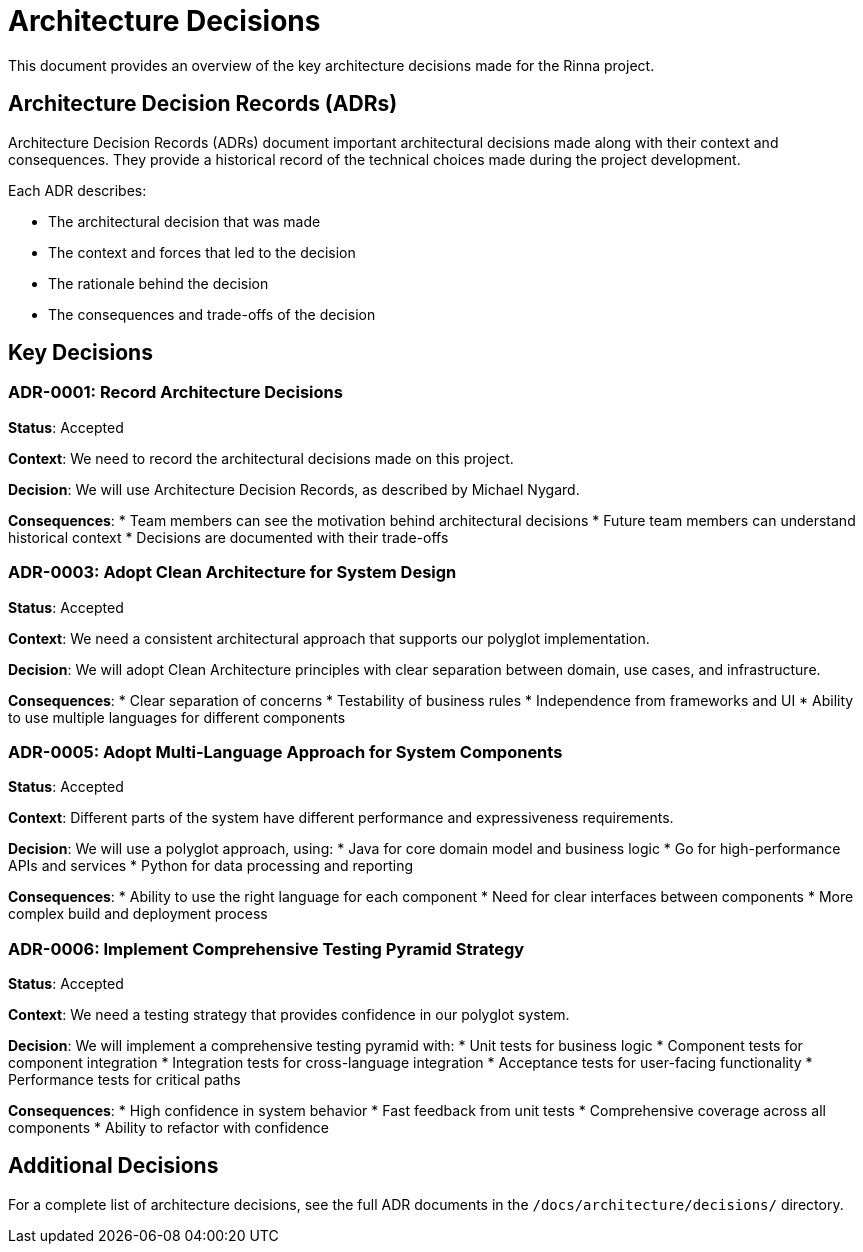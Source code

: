 = Architecture Decisions
:description: Architecture Decision Records for the Rinna project

This document provides an overview of the key architecture decisions made for the Rinna project.

== Architecture Decision Records (ADRs)

Architecture Decision Records (ADRs) document important architectural decisions made along with their context and consequences. They provide a historical record of the technical choices made during the project development.

Each ADR describes:

* The architectural decision that was made
* The context and forces that led to the decision
* The rationale behind the decision
* The consequences and trade-offs of the decision

== Key Decisions

=== ADR-0001: Record Architecture Decisions

**Status**: Accepted

**Context**: We need to record the architectural decisions made on this project.

**Decision**: We will use Architecture Decision Records, as described by Michael Nygard.

**Consequences**: 
* Team members can see the motivation behind architectural decisions
* Future team members can understand historical context
* Decisions are documented with their trade-offs

=== ADR-0003: Adopt Clean Architecture for System Design

**Status**: Accepted

**Context**: We need a consistent architectural approach that supports our polyglot implementation.

**Decision**: We will adopt Clean Architecture principles with clear separation between domain, use cases, and infrastructure.

**Consequences**:
* Clear separation of concerns
* Testability of business rules
* Independence from frameworks and UI
* Ability to use multiple languages for different components

=== ADR-0005: Adopt Multi-Language Approach for System Components

**Status**: Accepted

**Context**: Different parts of the system have different performance and expressiveness requirements.

**Decision**: We will use a polyglot approach, using:
* Java for core domain model and business logic
* Go for high-performance APIs and services
* Python for data processing and reporting

**Consequences**:
* Ability to use the right language for each component
* Need for clear interfaces between components
* More complex build and deployment process

=== ADR-0006: Implement Comprehensive Testing Pyramid Strategy

**Status**: Accepted

**Context**: We need a testing strategy that provides confidence in our polyglot system.

**Decision**: We will implement a comprehensive testing pyramid with:
* Unit tests for business logic
* Component tests for component integration
* Integration tests for cross-language integration
* Acceptance tests for user-facing functionality
* Performance tests for critical paths

**Consequences**:
* High confidence in system behavior
* Fast feedback from unit tests
* Comprehensive coverage across all components
* Ability to refactor with confidence

== Additional Decisions

For a complete list of architecture decisions, see the full ADR documents in the `/docs/architecture/decisions/` directory.